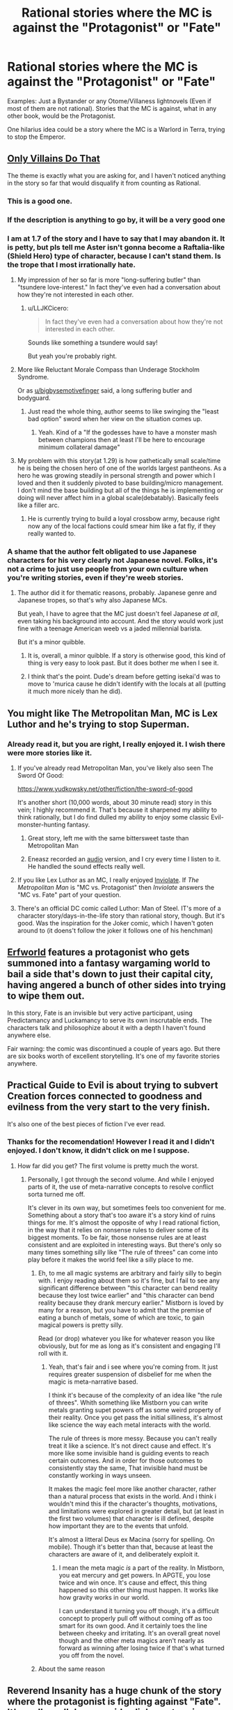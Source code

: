 #+TITLE: Rational stories where the MC is against the "Protagonist" or "Fate"

* Rational stories where the MC is against the "Protagonist" or "Fate"
:PROPERTIES:
:Author: Tracitus22222
:Score: 32
:DateUnix: 1621521379.0
:DateShort: 2021-May-20
:END:
Examples: Just a Bystander or any Otome/Villaness lightnovels (Even if most of them are not rational). Stories that the MC is against, what in any other book, would be the Protagonist.

One hilarius idea could be a story where the MC is a Warlord in Terra, trying to stop the Emperor.


** [[https://www.royalroad.com/fiction/40182/only-villains-do-that][Only Villains Do That]]

The theme is exactly what you are asking for, and I haven't noticed anything in the story so far that would disqualify it from counting as Rational.
:PROPERTIES:
:Author: natron88
:Score: 35
:DateUnix: 1621522135.0
:DateShort: 2021-May-20
:END:

*** This is a good one.
:PROPERTIES:
:Author: ArgentStonecutter
:Score: 7
:DateUnix: 1621522641.0
:DateShort: 2021-May-20
:END:


*** If the description is anything to go by, it will be a very good one
:PROPERTIES:
:Author: Tracitus22222
:Score: 4
:DateUnix: 1621522320.0
:DateShort: 2021-May-20
:END:


*** I am at 1.7 of the story and I have to say that I may abandon it. It is petty, but pls tell me Aster isn't gonna become a Raftalia-like (Shield Hero) type of character, because I can't stand them. Is the trope that I most irrationally *hate*.
:PROPERTIES:
:Author: Tracitus22222
:Score: 5
:DateUnix: 1621530938.0
:DateShort: 2021-May-20
:END:

**** My impression of her so far is more "long-suffering butler" than "tsundere love-interest." In fact they've even had a conversation about how they're not interested in each other.
:PROPERTIES:
:Author: bigbysemotivefinger
:Score: 20
:DateUnix: 1621531265.0
:DateShort: 2021-May-20
:END:

***** u/LLJKCicero:
#+begin_quote
  In fact they've even had a conversation about how they're not interested in each other.
#+end_quote

Sounds like something a tsundere would say!

But yeah you're probably right.
:PROPERTIES:
:Author: LLJKCicero
:Score: 8
:DateUnix: 1621559005.0
:DateShort: 2021-May-21
:END:


**** More like Reluctant Morale Compass than Underage Stockholm Syndrome.

Or as [[/u/bigbysemotivefinger][u/bigbysemotivefinger]] said, a long suffering butler and bodyguard.
:PROPERTIES:
:Author: Luminous_Lead
:Score: 2
:DateUnix: 1621579752.0
:DateShort: 2021-May-21
:END:

***** Just read the whole thing, author seems to like swinging the "least bad option" sword when her view on the situation comes up.
:PROPERTIES:
:Author: Pirellan
:Score: 1
:DateUnix: 1621899990.0
:DateShort: 2021-May-25
:END:

****** Yeah. Kind of a "If the godesses have to have a monster mash between champions then at least I'll be here to encourage minimum collateral damage"
:PROPERTIES:
:Author: Luminous_Lead
:Score: 1
:DateUnix: 1621910729.0
:DateShort: 2021-May-25
:END:


**** My problem with this story(at 1.29) is how pathetically small scale/time he is being the chosen hero of one of the worlds largest pantheons. As a hero he was growing steadily in personal strength and power which I loved and then it suddenly pivoted to base building/micro management. I don't mind the base building but all of the things he is implementing or doing will never affect him in a global scale(debatably). Basically feels like a filler arc.
:PROPERTIES:
:Author: SELFINSERTSARECRINGE
:Score: 1
:DateUnix: 1621560034.0
:DateShort: 2021-May-21
:END:

***** He is currently trying to build a loyal crossbow army, because right now any of the local factions could smear him like a fat fly, if they really wanted to.
:PROPERTIES:
:Author: megazver
:Score: 2
:DateUnix: 1621609899.0
:DateShort: 2021-May-21
:END:


*** A shame that the author felt obligated to use Japanese characters for his very clearly not Japanese novel. Folks, it's not a crime to just use people from your own culture when you're writing stories, even if they're weeb stories.
:PROPERTIES:
:Author: Detsuahxe
:Score: 6
:DateUnix: 1621529901.0
:DateShort: 2021-May-20
:END:

**** The author did it for thematic reasons, probably. Japanese genre and Japanese tropes, so that's why also Japanese MCs.

But yeah, I have to agree that the MC just doesn't feel Japanese /at all/, even taking his background into account. And the story would work just fine with a teenage American weeb vs a jaded millennial barista.

But it's a minor quibble.
:PROPERTIES:
:Author: megazver
:Score: 8
:DateUnix: 1621609785.0
:DateShort: 2021-May-21
:END:

***** It is, overall, a minor quibble. If a story is otherwise good, this kind of thing is very easy to look past. But it does bother me when I see it.
:PROPERTIES:
:Author: Detsuahxe
:Score: 3
:DateUnix: 1621611386.0
:DateShort: 2021-May-21
:END:


***** I think that's the point. Dude's dream before getting isekai'd was to move to 'murica cause he didn't identify with the locals at all (putting it much more nicely than he did).
:PROPERTIES:
:Author: MilesSand
:Score: 1
:DateUnix: 1621903236.0
:DateShort: 2021-May-25
:END:


** You might like The Metropolitan Man, MC is Lex Luthor and he's trying to stop Superman.
:PROPERTIES:
:Author: magictheblathering
:Score: 35
:DateUnix: 1621522467.0
:DateShort: 2021-May-20
:END:

*** Already read it, but you are right, I really enjoyed it. I wish there were more stories like it.
:PROPERTIES:
:Author: Tracitus22222
:Score: 13
:DateUnix: 1621522784.0
:DateShort: 2021-May-20
:END:

**** If you've already read Metropolitan Man, you've likely also seen The Sword Of Good:

[[https://www.yudkowsky.net/other/fiction/the-sword-of-good]]

It's another short (10,000 words, about 30 minute read) story in this vein; I highly recommend it. That's because it sharpened my ability to think rationally, but I do find dulled my ability to enjoy some classic Evil-monster-hunting fantasy.
:PROPERTIES:
:Author: LeifCarrotson
:Score: 21
:DateUnix: 1621533180.0
:DateShort: 2021-May-20
:END:

***** Great story, left me with the same bittersweet taste than Metropolitan Man
:PROPERTIES:
:Author: Tracitus22222
:Score: 2
:DateUnix: 1621539730.0
:DateShort: 2021-May-21
:END:


***** Eneasz recorded an [[http://hpmorpodcast.com][audio]] version, and I cry every time I listen to it. He handled the sound effects really well.
:PROPERTIES:
:Author: covert_operator100
:Score: 1
:DateUnix: 1621562814.0
:DateShort: 2021-May-21
:END:


**** If you like Lex Luthor as an MC, I really enjoyed [[https://www.fanfiction.net/s/5536346/1/Inviolate][Inviolate]]. If /The Metropolitan Man/ is "MC vs. Protagonist" then /Inviolate/ answers the "MC vs. Fate" part of your question.
:PROPERTIES:
:Author: lucidobservor
:Score: 4
:DateUnix: 1621612183.0
:DateShort: 2021-May-21
:END:


**** There's an official DC comic called Luthor: Man of Steel. IT's more of a character story/days-in-the-life story than rational story, though. But it's good. Was the inspiration for the Joker comic, which I haven't goten around to (it doens't follow the joker it follows one of his henchman)
:PROPERTIES:
:Author: EsquilaxM
:Score: 3
:DateUnix: 1621574899.0
:DateShort: 2021-May-21
:END:


** [[https://archives.erfworld.com/][Erfworld]] features a protagonist who gets summoned into a fantasy wargaming world to bail a side that's down to just their capital city, having angered a bunch of other sides into trying to wipe them out.

In this story, Fate is an invisible but very active participant, using Predictamancy and Luckamancy to serve its own inscrutable ends. The characters talk and philosophize about it with a depth I haven't found anywhere else.

Fair warning: the comic was discontinued a couple of years ago. But there are six books worth of excellent storytelling. It's one of my favorite stories anywhere.
:PROPERTIES:
:Author: DawnPaladin
:Score: 9
:DateUnix: 1621577012.0
:DateShort: 2021-May-21
:END:


** Practical Guide to Evil is about trying to subvert Creation forces connected to goodness and evilness from the very start to the very finish.

It's also one of the best pieces of fiction I've ever read.
:PROPERTIES:
:Author: dmitryochkov
:Score: 38
:DateUnix: 1621522334.0
:DateShort: 2021-May-20
:END:

*** Thanks for the recomendation! However I read it and I didn't enjoyed. I don't know, it didn't click on me I suppose.
:PROPERTIES:
:Author: Tracitus22222
:Score: 12
:DateUnix: 1621522635.0
:DateShort: 2021-May-20
:END:

**** How far did you get? The first volume is pretty much the worst.
:PROPERTIES:
:Author: xland44
:Score: 7
:DateUnix: 1621552786.0
:DateShort: 2021-May-21
:END:

***** Personally, I got through the second volume. And while I enjoyed parts of it, the use of meta-narrative concepts to resolve conflict sorta turned me off.

It's clever in its own way, but sometimes feels too convenient for me. Something about a story that's too aware it's a story kind of ruins things for me. It's almost the opposite of why I read rational fiction, in the way that it relies on nonsense rules to deliver some of its biggest moments. To be fair, those nonsense rules are at least consistent and are exploited in interesting ways. But there's only so many times something silly like "The rule of threes" can come into play before it makes the world feel like a silly place to me.
:PROPERTIES:
:Author: Fresh_C
:Score: 8
:DateUnix: 1621571868.0
:DateShort: 2021-May-21
:END:

****** Eh, to me all magic systems are arbitrary and fairly silly to begin with. I enjoy reading about them so it's fine, but I fail to see any significant difference between "this character can bend reality because they lost twice earlier" and "this character can bend reality because they drank mercury earlier." Mistborn is loved by many for a reason, but you have to admit that the premise of eating a bunch of metals, some of which are toxic, to gain magical powers is pretty silly.

Read (or drop) whatever you like for whatever reason you like obviously, but for me as long as it's consistent and engaging I'll roll with it.
:PROPERTIES:
:Author: lillarty
:Score: 2
:DateUnix: 1621682941.0
:DateShort: 2021-May-22
:END:

******* Yeah, that's fair and i see where you're coming from. It just requires greater suspension of disbelief for me when the magic is meta-narrative based.

I think it's because of the complexity of an idea like "the rule of threes". Whith something like Mistborn you can write metals granting supet powers off as some weird property of their reality. Once you get pass the initial silliness, it's almost like science the way each metal interacts with the world.

The rule of threes is more messy. Because you can't really treat it like a science. It's not direct cause and effect. It's more like some invisible hand is guiding events to reach certain outcomes. And in order for those outcomes to consistently stay the same, That invisible hand must be constantly working in ways unseen.

It makes the magic feel more like another character, rather than a natural process that exists in the world. And i think i wouldn't mind this if the character's thoughts, motivations, and limitations were explored in greater detail, but (at least in the first two volumes) that character is ill defined, despite how important they are to the events that unfold.

It's almost a litteral Deus ex Macina (sorry for spelling. On mobile). Though it's better than that, because at least the characters are aware of it, and deliberately exploit it.
:PROPERTIES:
:Author: Fresh_C
:Score: 2
:DateUnix: 1621690442.0
:DateShort: 2021-May-22
:END:

******** I mean the meta magic /is/ a part of the reality. In Mistborn, you eat mercury and get powers. In APGTE, you lose twice and win once. It's cause and effect, this thing happened so this other thing must happen. It works like how gravity works in our world.

I can understand it turning you off though, it's a difficult concept to properly pull off without coming off as too smart for its own good. And it certainly toes the line between cheeky and irritating. It's an overall great novel though and the other meta magics aren't nearly as forward as winning after losing twice if that's what turned you off from the novel.
:PROPERTIES:
:Author: 1104L
:Score: 2
:DateUnix: 1621747756.0
:DateShort: 2021-May-23
:END:


****** About the same reason
:PROPERTIES:
:Author: Tracitus22222
:Score: 4
:DateUnix: 1621612652.0
:DateShort: 2021-May-21
:END:


** Reverend Insanity has a huge chunk of the story where the protagonist is fighting against "Fate". It's really well done, avoids cliches, story is definitely rational.
:PROPERTIES:
:Author: luminarium
:Score: 14
:DateUnix: 1621529665.0
:DateShort: 2021-May-20
:END:

*** I'd like to second this rec. Reverend insanity has the most self-consistent world building I've ever seen in any xianxia. Fair warning though, the mc's fight against Fate doesn't start until the chapters hit 1000. For the majority of the first and second books, the mc isn't even aware of the existence of fate, much less the manipulation of fate. The concept of “fate” is masterfully interwoven with the world's canonical history, which is revealed in snippets throughout the entire work as passages from the world's scripture. Overall amazing read, translations are understandable, but the work is on indefinite hiatus at 2200+ chapters
:PROPERTIES:
:Author: zyr1d
:Score: 10
:DateUnix: 1621530212.0
:DateShort: 2021-May-20
:END:

**** It's also got the standard xianxia problem of the main character has no motivations beyond the continual pursuit of power and additional lifespan, and is also basically an amoral monster (minor spoiler: Literally murders a woman who falls for him because she's inconvenient, feeds a young girl to a bear for a minor offense, etc. It's not bad, and it's definitely cleverer than comparable works like I Shall Seal the Heavens, but don't expect character development. Also the fact that all his male rivals end up either turning into woman or being revealed to have been women all along is kinda weird.
:PROPERTIES:
:Author: Turniper
:Score: 9
:DateUnix: 1621569104.0
:DateShort: 2021-May-21
:END:

***** You're right that it's made abundantly clear from the beginning that the mc is unapologetically evil, so for potential readers, if you expect a hero turned anti(fate) hero maybe pass this one up.

I agree that the mc's reasoning behind his pursuit for eternal life is not made clear at the beginning, but over the course of all 2200+ chapters the motivations behind his actions are gradually explained. The lack of character development in the mc is made up for by the sheer complexity of the mc's initial character, which is gradually revealed in flashbacks over the course of the novel.

Additionally, there is a huge cast of supporting and secondary characters, so some of them are inevitably less well constructed than others. The minor trope of genderbending can be off putting at first, but due to the general lack of focus the novel places on romance, it doesn't really detract from the overall plot.
:PROPERTIES:
:Author: zyr1d
:Score: 3
:DateUnix: 1621690781.0
:DateShort: 2021-May-22
:END:


**** Kinda like Mushoku Tensei, I guess? That series reached a whole other level when that twist hit.
:PROPERTIES:
:Author: EsquilaxM
:Score: 1
:DateUnix: 1621574994.0
:DateShort: 2021-May-21
:END:


** I don't know if this really counts, but in the Discworld book Nightwatch is basically an inversion of Les Miserables. But it changed the characters enough that if you weren't familiar with Les Miserables, it wouldn't feel like any sort of inversion. If anything, Les Miserables is an inversion by having a non-corrupt police officer as the villain and a criminal as the hero.
:PROPERTIES:
:Author: archpawn
:Score: 5
:DateUnix: 1621550992.0
:DateShort: 2021-May-21
:END:

*** Hmmn, it definitely takes inspiration from there, which is very fun, but more as a background. The serial killer/antagonist isn't based on a Les Mis character, I think?
:PROPERTIES:
:Author: EsquilaxM
:Score: 1
:DateUnix: 1621575132.0
:DateShort: 2021-May-21
:END:


** You might like 'Omniscient Reader Viewpoint.'
:PROPERTIES:
:Author: PM_ME_CUTE_FOXES
:Score: 12
:DateUnix: 1621521982.0
:DateShort: 2021-May-20
:END:

*** I read this one! Didn't expect to see it here, the art of very nice too.

Basically protag is the only guy who read a lot novel to the very end, and the light novel suddenly becomes reality.

So he's a normal guy in the "plot" of the novel but he's not knowledge of all the tricks and events that will/would've happened.

The "protagonist" is also a character
:PROPERTIES:
:Author: OnePunchFan8
:Score: 4
:DateUnix: 1621525296.0
:DateShort: 2021-May-20
:END:


** [[https://www.royalroad.com/fiction/28601/arrogant-young-master-template-a-variation-4]] is about someone transported to a Xianxia world in the role of a villain. He spends most of his time trying to avoid tropes that will get him killed by genre logic.
:PROPERTIES:
:Author: sprague-grundy
:Score: 6
:DateUnix: 1621531620.0
:DateShort: 2021-May-20
:END:

*** I've tried to read it, but the writing style is just not doing it for me. I don't like the internal monologuing, somewhat unclearly separated from speaking; the absurd setting and especially the "litrpg" style.
:PROPERTIES:
:Author: Aqua-dabbing
:Score: 2
:DateUnix: 1621545695.0
:DateShort: 2021-May-21
:END:


** Practical Guide to Evil. The narrative is a huge part of the story, and all villains are doomed to fail. The story is about a young villainess who was tutored by the only villain to ever really succeed at circumventing providence
:PROPERTIES:
:Author: skullcandy231
:Score: 4
:DateUnix: 1621550402.0
:DateShort: 2021-May-21
:END:


** [[https://www.amazon.com/New-Game-Minus-Complete-Fantasy-ebook/dp/B085LMS2MS][New Game Minus]] might fit. The story starts with the MC (an ancient lich) defeating the protagonist.
:PROPERTIES:
:Author: loimprevisto
:Score: 3
:DateUnix: 1621556153.0
:DateShort: 2021-May-21
:END:


** Never Die Twice. [[https://www.royalroad.com/fiction/32067/never-die-twice]] It is kinda dreary though, from the blurb it might seem like a comedy but it's not. I think it's a deconstruction of a number of mistakes even rationalist stories often make. People don't forget what others have done, people question whether a given means was really the only way to achieve a certain end or merely the most convenient. Morality does not adhere to what side you're on, often bad people work in the name of good causes and good people do good in the name of flawed ones. I think it's a good idea to read it.
:PROPERTIES:
:Author: OnlyEvonix
:Score: 2
:DateUnix: 1621893273.0
:DateShort: 2021-May-25
:END:

*** Read it, while the final arc was ok the first chapters were really enjoyable
:PROPERTIES:
:Author: Tracitus22222
:Score: 2
:DateUnix: 1621905741.0
:DateShort: 2021-May-25
:END:


** Reverend Insanity!
:PROPERTIES:
:Author: Reply_or_Not
:Score: 1
:DateUnix: 1621537874.0
:DateShort: 2021-May-20
:END:


** In [[https://glowfic.com/posts/3866?view=flat][/Team Tyler's Van/]]...

Well. In another universe, one with magic, the protagonist would have starred in /Luminosity/. In this story, Tyler's van slips on the ice in Forks High parking lot and there's nobody to rescue her. Instead of dying though, she finds herself as the Summoned Hero in a world where everyone knows that means she's responsible for fighting the Demon Lord.

She would really rather not.

Her companion would, in a universe with different magic, have been raised by a biochemist and star in another famous work of rationalist fiction. His magical school nonetheless features a remarkably confusing headmistress and an incredibly competent professor/mentor.

(Sadly unfinished, but it's by the original authors and fun while it lasts. Content warning: glowfic)
:PROPERTIES:
:Author: PeridexisErrant
:Score: 1
:DateUnix: 1621596080.0
:DateShort: 2021-May-21
:END:


** I enjoyed "My Next Life as a Villainess: All Routes Lead to Doom!" In anime form (Not rational beyond the deliberate trope subversion) but I did /not/ realize that its main premise is entire genre until your post.
:PROPERTIES:
:Author: sparklingkisses
:Score: 1
:DateUnix: 1621615916.0
:DateShort: 2021-May-21
:END:


** Somebody Stop Her! is good, very dense
:PROPERTIES:
:Author: OnlyEvonix
:Score: 1
:DateUnix: 1621908794.0
:DateShort: 2021-May-25
:END:
